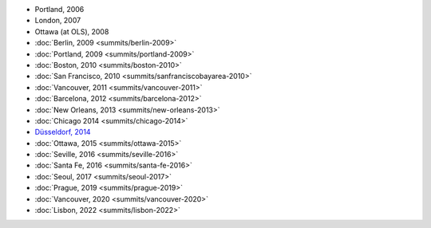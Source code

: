 -  Portland, 2006
-  London, 2007
-  Ottawa (at OLS), 2008
-  :doc:`Berlin, 2009 <summits/berlin-2009>`
-  :doc:`Portland, 2009 <summits/portland-2009>`
-  :doc:`Boston, 2010 <summits/boston-2010>`
-  :doc:`San Francisco, 2010 <summits/sanfranciscobayarea-2010>`
-  :doc:`Vancouver, 2011 <summits/vancouver-2011>`
-  :doc:`Barcelona, 2012 <summits/barcelona-2012>`
-  :doc:`New Orleans, 2013 <summits/new-orleans-2013>`
-  :doc:`Chicago 2014 <summits/chicago-2014>`
-  `Düsseldorf, 2014 <en/developers/Summits/Düsseldorf-2014>`__
-  :doc:`Ottawa, 2015 <summits/ottawa-2015>`
-  :doc:`Seville, 2016 <summits/seville-2016>`
-  :doc:`Santa Fe, 2016 <summits/santa-fe-2016>`
-  :doc:`Seoul, 2017 <summits/seoul-2017>`
-  :doc:`Prague, 2019 <summits/prague-2019>`
-  :doc:`Vancouver, 2020 <summits/vancouver-2020>`
-  :doc:`Lisbon, 2022 <summits/lisbon-2022>`
